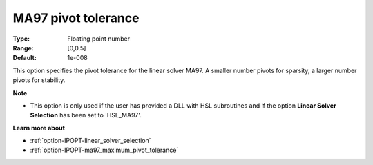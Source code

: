 

.. _option-IPOPT-ma97_pivot_tolerance:


MA97 pivot tolerance
====================



:Type:	Floating point number	
:Range:	[0,0.5]	
:Default:	1e-008	



This option specifies the pivot tolerance for the linear solver MA97. A smaller number pivots for sparsity, a larger number pivots for stability.



**Note** 

*	This option is only used if the user has provided a DLL with HSL subroutines and if the option **Linear Solver Selection**  has been set to 'HSL_MA97'. 




**Learn more about** 

*	:ref:`option-IPOPT-linear_solver_selection` 
*	:ref:`option-IPOPT-ma97_maximum_pivot_tolerance` 
